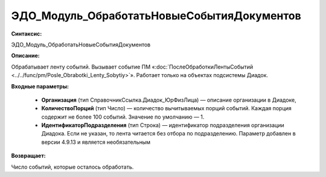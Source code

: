 ЭДО_Модуль_ОбработатьНовыеСобытияДокументов
=============================================

**Синтаксис:**

ЭДО_Модуль_ОбработатьНовыеСобытияДокументов

**Описание:**

Обрабатывает ленту событий. Вызывает событие ПМ «:doc:`ПослеОбработкиЛентыСобытий <../../func/pm/Posle_Obrabotki_Lenty_Sobytiy>`». Работает только на объектах подсистемы Диадок.

**Входные параметры:**

      * **Организация** (тип СправочникСсылка.Диадок_ЮрФизЛица) — описание организации в Диадоке,

      * **КоличествоПорций** (тип Число) — количество вычитываемых порций событий. Каждая порция содержит не более 100 событий. Значение по умолчанию — 1.

      * **ИдентификаторПодразделения** (тип Строка) — идентификатор подразделения организации Диадока. Если не указан, то лента читается без отбора по подразделению. Параметр добавлен в версии 4.9.13 и является необязательным

**Возвращает:**

Число событий, которые осталось обработать.